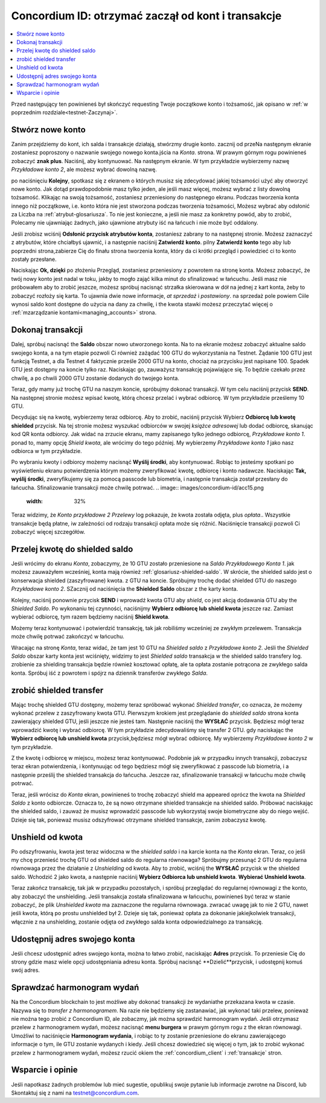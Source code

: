 .. _Discord: https://discord.gg/xWmQ5tp

.. _guide-account-transactions:

=========================================================
Concordium ID: otrzymać zaczął od kont i transakcje
=========================================================

.. contents::
   :local:
   :backlinks: none

Przed następujący ten powinieneś był skończyć requesting Twoje początkowe konto i tożsamość, jak opisano w :ref:`w poprzednim rozdziale<testnet-Zaczynaj>`.

Stwórz nowe konto
====================
Zanim przejdziemy do kont, ich salda i transakcje działają, stwórzmy drugie konto. zacznij od przeNa następnym ekranie
zostaniesz poproszony o nazwanie swojego nowego konta.jścia na *Konta*. strona.
W prawym górnym rogu powinieneś zobaczyć **znak plus**. Naciśnij, aby kontynuować. Na następnym ekranie.
W tym przykładzie wybierzemy nazwę *Przykładowe konto 2*, ale możesz wybrać dowolną nazwę.

.. image:: images/concordium-id/acc1.png
      :width: 32%
.. image:: images/concordium-id/acc2.png
      :width: 32%

po naciśnięciu **Kolejny**, spotkasz się z ekranem o których musisz się zdecydować jakiej tożsamości użyć aby otworzyć nowe konto.
Jak dotąd prawdopodobnie masz tylko jeden, ale jeśli masz więcej, możesz wybrać z listy dowolną tożsamość. Klikając na swoją tożsamość, 
zostaniesz przeniesiony do następnego ekranu. Podczas tworzenia konta innego niż początkowe, i.e. konto
która nie jest stworzona podczas tworzenia tożsamości, Możesz wybrać aby odsłonić za Liczba na :ref:`atrybut-glosariusza`. To nie jest konieczne,
a jeśli nie masz za konkretny powód, aby to zrobić, Polecamy nie ujawniając żadnych, jako ujawnione atrybuty iść na łańcuch i nie może być oddalony.

.. image:: images/concordium-id/acc3.png
      :width: 32%
.. image:: images/concordium-id/acc4.png
      :width: 32%

Jeśli zrobisz wciśnij **Odsłonić przycisk atrybutów konta**, zostaniesz zabrany to na następnej stronie. Możesz zaznaczyć
z atrybutów, które chciałbyś ujawnić, i a następnie naciśnij **Zatwierdź konto**. pilny **Zatwierdź konto** tego aby lub poprzedni
strona,zabierze Cię do finału strona tworzenia konta, który da ci krótki przegląd i powiedzieć ci to konto
zostały przesłane.

.. image:: images/concordium-id/acc5.png
      :width: 32%
.. image:: images/concordium-id/acc6.png
      :width: 32%

Naciskając **Ok, dzięki** po złożeniu Przegląd, zostaniesz przeniesiony z powrotem na stronę konta. Możesz zobaczyć, że twój nowy
konto jest nadal w toku, jakby to mogło zająć kilka minut do sfinalizować w łańcuchu. Jeśli masz nie próbowałem aby to zrobić jeszcze, możesz
spróbuj nacisnąć strzałka skierowana w dół na jednej z kart konta, żeby to zobaczyć rozłoży się karta. To ujawnia dwie nowe informacje,
*at sprzedaż* i *postawiony*. na sprzedaż pole powiem Ciile wynosi saldo kont
dostępne do użycia na dany za chwilę, i the kwota stawki możesz przeczytać więcej o :ref:`mzarządzanie kontami<managing_accounts>` strona.

.. image:: images/concordium-id/acc7.png
      :width: 32%
.. image:: images/concordium-id/acc8.png
      :width: 32%


Dokonaj transakcji
====================
Dalej, spróbuj nacisnąć the **Saldo** obszar nowo utworzonego konta. Na to
na ekranie możesz zobaczyć aktualne saldo swojego konta, a na tym etapie pozwoli Ci również zażądać 100 GTU do wykorzystania na
Testnet. Żądanie 100 GTU jest funkcją Testnet, a dla Testnet 4 faktycznie prześle 2000 GTU na konto,
chociaż na przycisku jest napisane 100. Spadek GTU jest dostępny na koncie tylko raz. Naciskając go, zauważysz transakcję
pojawiające się. To będzie czekało przez chwilę, a po chwili 2000 GTU zostanie dodanych do twojego konta.

.. image:: images/concordium-id/acc9.png
      :width: 32%
.. image:: images/concordium-id/acc10.png
      :width: 32%

Teraz, gdy mamy już trochę GTU na naszym koncie, spróbujmy dokonać transakcji. W tym celu naciśnij przycisk **SEND**. Na następnej stronie
możesz wpisać kwotę, którą chcesz przelać i wybrać odbiorcę. W tym przykładzie prześlemy 10 GTU.

.. image:: images/concordium-id/acc11.png
      :width: 32%
.. image:: images/concordium-id/acc12.png
      :width: 32%

Decydując się na kwotę, wybierzemy teraz odbiorcę. Aby to zrobić, naciśnij przycisk Wybierz **Odbiorcę lub kwotę shielded** przycisk.
Na tej stronie możesz wyszukać odbiorców w swojej *książce adresowej* lub dodać odbiorcę, skanując kod QR konta odbiorcy.
Jak widać na zrzucie ekranu, mamy zapisanego tylko jednego odbiorcę, *Przykładowe konto 1*. ponad to, mamy opcję *Shield kwota*,
ale wrócimy do tego później. My wybierzemy *Przykładowe konto 1* jako nasz odbiorca w tym przykładzie.

.. image:: images/concordium-id/acc13.png
      :width: 32%
.. image:: images/concordium-id/acc14.png
      :width: 32%

Po wybraniu kwoty i odbiorcy możemy nacisnąć **Wyślij środki**, aby kontynuować. Robiąc to jesteśmy spotkani po wyświetleniu ekranu potwierdzenia
którym możemy zweryfikować kwotę, odbiorcę i konto nadawcze. Naciskając **Tak, wyślij środki**, zweryfikujemy się za pomocą passcode
lub biometria, i następnie transakcja został przesłany do łańcucha. Sfinalizowanie transakcji może chwilę potrwać.
.. image:: images/concordium-id/acc15.png
      :width: 32%
.. image:: images/concordium-id/acc16.png
      :width: 32%

Teraz widzimy, że *Konto przykładowe 2* *Przelewy* log pokazuje, że kwota została odjęta, plus *opłata*.. Wszystkie transakcje będą płatne, 
iw zależności od rodzaju transakcji opłata może się różnić. Naciśnięcie transakcji pozwoli Ci zobaczyć więcej szczegółów.

.. image:: images/concordium-id/acc17.png
      :width: 32%
.. image:: images/concordium-id/acc18.png
      :width: 32%

.. _move-an-amount-to-the-shielded-balance:

Przelej kwotę do shielded saldo
========================================
Jeśli wrócimy do ekranu *Konta*, zobaczymy, że 10 GTU zostało przeniesione na *Saldo* *Przykładowego Konta 1*. jak możesz
zauważyłem wcześniej, konta mają również :ref:`glosariusz-shielded-saldo`. W skrócie, the shielded saldo jest o konserwacja shielded (zaszyfrowane) kwota.
z GTU na koncie. Spróbujmy trochę dodać shielded GTU do naszego *Przykładowe konto 2*. SZacznij od naciśnięcia the **Shielded Saldo** obszar z the karty konta.

.. image:: images/concordium-id/acc19.png
      :width: 32%
.. image:: images/concordium-id/acc20.png
      :width: 32%

Kolejny, naciśnij ponownie przycisk **SEND** i wprowadź kwota GTU aby *shield*, co jest akcją dodawania GTU aby the *Shielded Saldo*.
Po wykonaniu tej czynności, naciśnijmy **Wybierz odbiorcę lub shield kwota** jeszcze raz. Zamiast wybierać odbiorcę, tym razem będziemy naciśnij **Shield kwota**.

.. image:: images/concordium-id/acc21.png
      :width: 32%
.. image:: images/concordium-id/acc22.png
      :width: 32%

Możemy teraz kontynuować i potwierdzić transakcję, tak jak robiliśmy wcześniej ze zwykłym przelewem. Transakcja może chwilę potrwać
zakończyć w łańcuchu.

.. image:: images/concordium-id/acc23.png
      :width: 32%
.. image:: images/concordium-id/acc24.png
      :width: 32%

Wracając na stronę *Konta*, teraz widać, że tam jest 10 GTU na *Shielded saldo* z *Przykładowe konto 2*. Jeśli the *Shielded
Saldo* obszar karty konta jest wciśnięty, widzimy to jest *Shielded saldo* transakcja w the shielded saldo transfery log.
zrobienie za shielding transakcja będzie również kosztować opłatę, ale ta opłata zostanie potrącona ze zwykłego salda konta. Spróbuj iść z powrotem 
i spójrz na dziennik transferów zwykłego *Salda*.

.. image:: images/concordium-id/acc25.png
      :width: 32%
.. image:: images/concordium-id/acc26.png
      :width: 32%

zrobić shielded transfer
========================
Mając trochę shielded GTU dostępny, możemy teraz spróbować wykonać *Shielded transfer*, co oznacza, że możemy wykonać przelew z zaszyfrowany kwota GTU.
Pierwszym krokiem jest przeglądanie do *shielded saldo* strona konta zawierający shielded GTU, jeśli jeszcze nie jesteś tam.
Następnie naciśnij the **WYSŁAĆ** przycisk. Będziesz mógł teraz wprowadzić kwotę i wybrać odbiorcę. W tym przykładzie zdecydowaliśmy się
transfer 2 GTU. gdy naciskając the **Wybierz odbiorcę lub unshield kwota** przycisk,będziesz mógł wybrać odbiorcę. My wybierzemy
*Przykładowe konto 2* w tym przykładzie.

.. image:: images/concordium-id/acc27.png
      :width: 32%
.. image:: images/concordium-id/acc28.png
      :width: 32%

Z the kwotę i odbiorcę w miejscu, możesz teraz kontynuować. Podobnie jak w przypadku innych transakcji, zobaczysz teraz ekran potwierdzenia,
i kontynuując od tego będziesz mógł się zweryfikować z passcode lub biometria, i a następnie prześlij the shielded transakcja
do łańcucha. Jeszcze raz, sfinalizowanie transakcji w łańcuchu może chwilę potrwać.

.. image:: images/concordium-id/acc29.png
      :width: 32%
.. image:: images/concordium-id/acc30.png
      :width: 32%


Teraz, jeśli wrócisz do *Konta* ekran, powinieneś to trochę zobaczyć shield ma appeared oprócz the kwota na
*Shielded Saldo* z konto odbiorcze. Oznacza to, że są nowo otrzymane shielded transakcje na shielded saldo.
Próbować naciskając the shielded saldo, i zauważ że musisz wprowadzić passcode lub wykorzystaj swoje biometryczne aby do niego wejść.
Dzieje się tak, ponieważ musisz odszyfrować otrzymane shielded transakcje, zanim zobaczysz kwotę.

.. image:: images/concordium-id/acc31.png
      :width: 32%
.. image:: images/concordium-id/acc32.png
      :width: 32%

Unshield od kwota
==================
Po odszyfrowaniu, kwota jest teraz widoczna w the *shielded saldo* i na karcie konta na the *Konta* ekran. Teraz, co jeśli my
chcę przenieść trochę GTU od shielded saldo do regularna równowaga? Spróbujmy przesunąć 2 GTU do regularna równowaga przez the działanie z
*Unshielding* od kwota. Aby to zrobić, wciśnij the **WYSŁAĆ** przycisk w the shielded saldo. Wchodzić 2 jako kwota, a następnie naciśnij **Wybierz Odbiorca
lub unshield kwota**. **Wybierać Unshield kwota**.

.. image:: images/concordium-id/acc33.png
      :width: 32%
.. image:: images/concordium-id/acc34.png
      :width: 32%

Teraz zakończ transakcję, tak jak w przypadku pozostałych, i spróbuj przeglądać do regularnej równowagi z the konto, aby zobaczyć the unshielding.
Jeśli transakcja została sfinalizowana w łańcuchu, powinieneś być teraz w stanie zobaczyć, że plik *Unshielded kwota* ma zaznaczone the regularna równowaga.
zwracać uwagę jak to nie 2 GTU, nawet jeśli kwota, którą po prostu unshielded był 2. Dzieje się tak, ponieważ opłata za dokonanie jakiejkolwiek transakcji, włącznie z
na unshielding, zostanie odjęta od zwykłego salda konta odpowiedzialnego za transakcję.

.. image:: images/concordium-id/acc35.png
      :width: 32%
.. image:: images/concordium-id/acc36.png
      :width: 32%

Udostępnij adres swojego konta
==========================
Jeśli chcesz udostępnić adres swojego konta, można to łatwo zrobić, naciskając **Adres** przycisk. To przeniesie Cię do strony
gdzie masz wiele opcji udostępniania adresu konta. Spróbuj nacisnąć **Dzielić**przycisk, i udostępnij komuś swój adres.

.. image:: images/concordium-id/acc37.png
      :width: 32%
.. image:: images/concordium-id/acc38.png
      :width: 32%

Sprawdzać harmonogram wydań
==========================
Na the Concordium blockchain to jest możliwe aby dokonać transakcji że wydaniathe przekazana kwota w czasie. Nazywa się to
*transfer z harmonogramem*. Na razie nie będziemy się zastanawiać, jak wykonać taki przelew, ponieważ nie można tego zrobić z Concordium ID,
ale zobaczmy, jak można sprawdzić harmonogram wydań. Jeśli otrzymasz przelew z harmonogramem wydań, możesz nacisnąć
**menu burgera** w prawym górnym rogu z the ekran równowagi. Umożliwi to naciśnięcie **Harmonogram wydania**, i robiąc to 
ty zostanie przeniesione do ekranu zawierającego informacje o tym, ile GTU zostanie wydanych i kiedy. Jeśli chcesz dowiedzieć się więcej o tym, jak to zrobić
wykonać przelew z harmonogramem wydań, możesz rzucić okiem the :ref:`concordium_client` i :ref:`transakcje` stron.

.. image:: images/concordium-id/rel1.png
      :width: 32%
.. image:: images/concordium-id/rel2.png
      :width: 32%
.. image:: images/concordium-id/rel3.png
      :width: 32%

Wsparcie i opinie
==================

Jeśli napotkasz żadnych problemów lub mieć sugestie, opublikuj swoje pytanie lub informacje zwrotne na Discord, lub Skontaktuj się z nami na testnet@concordium.com.
